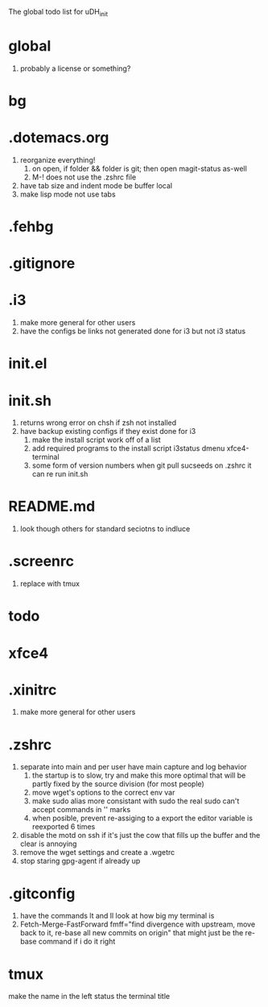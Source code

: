 The global todo list for uDH_init

* global
  1. probably a license or something?
* bg
* .dotemacs.org
  1. reorganize everything!
	2. on open, if folder && folder is git; then open magit-status as-well
	3. M-! does not use the .zshrc file
  4. have tab size and indent mode be buffer local
  5. make lisp mode not use tabs
* .fehbg
* .gitignore
* .i3
  1. make more general for other users
  2. have the configs be links not generated
     done for i3 but not i3 status
* init.el
* init.sh
  1. returns wrong error on chsh if zsh not installed
  2. have backup existing configs if they exist
     done for i3
	3. make the install script work off of a list
	4. add required programs to the install script
		 i3status
		 dmenu
		 xfce4-terminal
	5. some form of version numbers
		 when git pull sucseeds on .zshrc it can re run init.sh
* README.md
  1. look though others for standard seciotns to indluce
* .screenrc
  1. replace with tmux
* todo
* xfce4
* .xinitrc
  1. make more general for other users
* .zshrc
  1. separate into main and per user
		 have main capture and log behavior
	2. the startup is to slow, try and make this more optimal
		 that will be partly fixed by the source division (for most people)
	3. move wget's options to the correct env var
	4. make sudo alias more consistant with sudo
		 the real sudo can't accept commands in '' marks
	5. when posible, prevent re-assiging to a export
		 the editor variable is reexported 6 times
  6. disable the motd on ssh if it's just the cow
     that fills up the buffer and the clear is annoying
  7. remove the wget settings and create a .wgetrc
  8. stop staring gpg-agent if already up
* .gitconfig
  1. have the commands lt and ll look at how big my terminal is
  2. Fetch-Merge-FastForward
     fmff="find divergence with upstream, move back to it, re-base all new commits on origin"
     that might just be the re-base command if i do it right
     
* tmux
  make the name in the left status the terminal title
